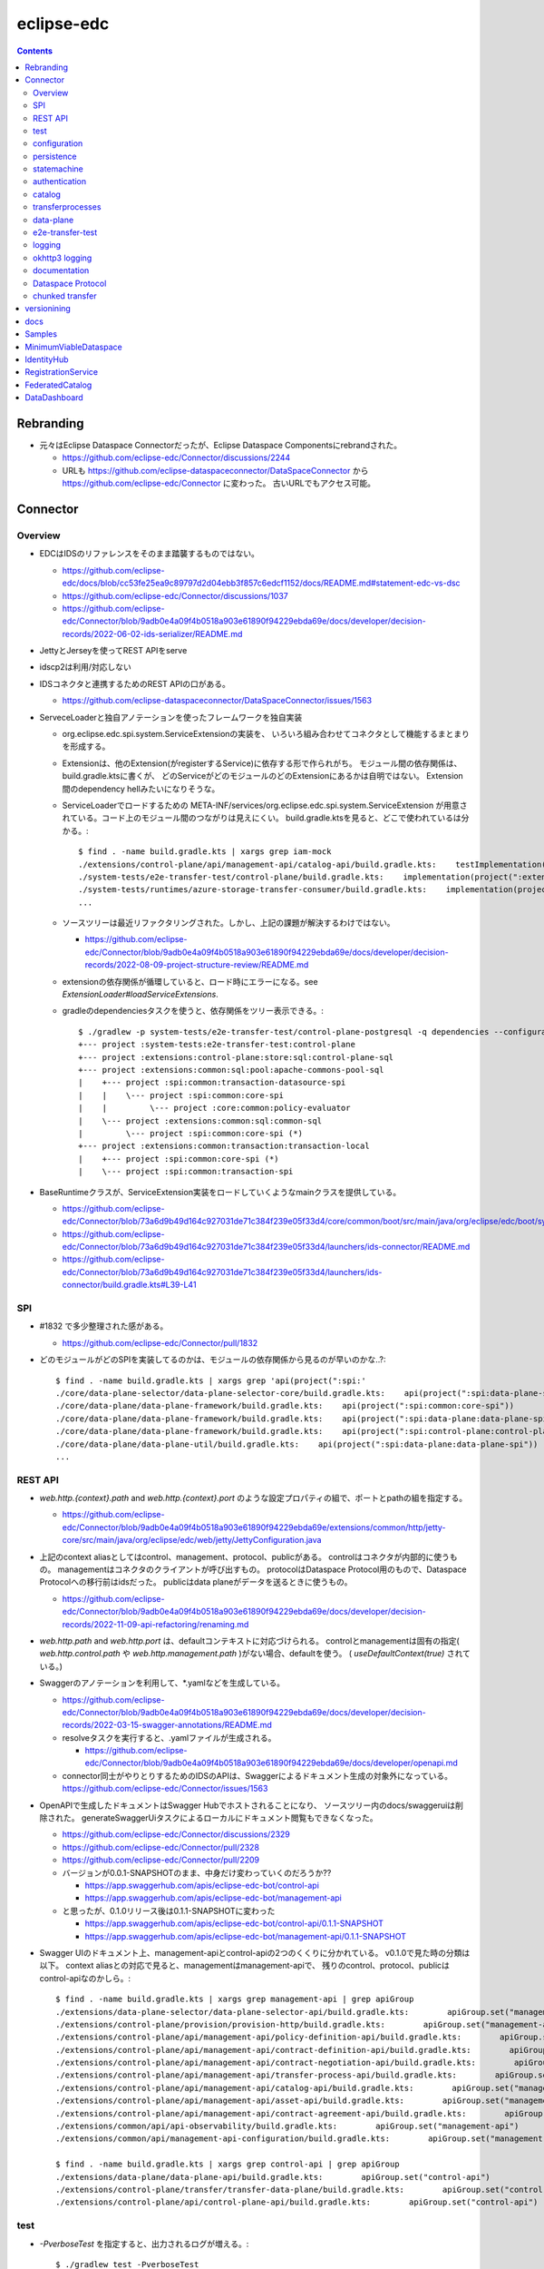 -----------
eclipse-edc
-----------

.. contents::


Rebranding
==========

- 元々はEclipse Dataspace Connectorだったが、Eclipse Dataspace Componentsにrebrandされた。

  - https://github.com/eclipse-edc/Connector/discussions/2244

  - URLも https://github.com/eclipse-dataspaceconnector/DataSpaceConnector から
    https://github.com/eclipse-edc/Connector に変わった。
    古いURLでもアクセス可能。


Connector
=========

Overview
--------

- EDCはIDSのリファレンスをそのまま踏襲するものではない。

  - https://github.com/eclipse-edc/docs/blob/cc53fe25ea9c89797d2d04ebb3f857c6edcf1152/docs/README.md#statement-edc-vs-dsc
  - https://github.com/eclipse-edc/Connector/discussions/1037
  - https://github.com/eclipse-edc/Connector/blob/9adb0e4a09f4b0518a903e61890f94229ebda69e/docs/developer/decision-records/2022-06-02-ids-serializer/README.md

- JettyとJerseyを使ってREST APIをserve

- idscp2は利用/対応しない

- IDSコネクタと連携するためのREST APIの口がある。

  - https://github.com/eclipse-dataspaceconnector/DataSpaceConnector/issues/1563

- ServeceLoaderと独自アノテーションを使ったフレームワークを独自実装

  - org.eclipse.edc.spi.system.ServiceExtensionの実装を、
    いろいろ組み合わせてコネクタとして機能するまとまりを形成する。

  - Extensionは、他のExtension(がregisterするService)に依存する形で作られがち。
    モジュール間の依存関係は、build.gradle.ktsに書くが、
    どのServiceがどのモジュールのどのExtensionにあるかは自明ではない。
    Extension間のdependency hellみたいになりそうな。

  - ServiceLoaderでロードするための
    META-INF/services/org.eclipse.edc.spi.system.ServiceExtension
    が用意されている。コード上のモジュール間のつながりは見えにくい。
    build.gradle.ktsを見ると、どこで使われているは分かる。::

      $ find . -name build.gradle.kts | xargs grep iam-mock
      ./extensions/control-plane/api/management-api/catalog-api/build.gradle.kts:    testImplementation(project(":extensions:common:iam:iam-mock"))
      ./system-tests/e2e-transfer-test/control-plane/build.gradle.kts:    implementation(project(":extensions:common:iam:iam-mock"))
      ./system-tests/runtimes/azure-storage-transfer-consumer/build.gradle.kts:    implementation(project(":extensions:common:iam:iam-mock"))
      ...

  - ソースツリーは最近リファクタリングされた。しかし、上記の課題が解決するわけではない。

    - https://github.com/eclipse-edc/Connector/blob/9adb0e4a09f4b0518a903e61890f94229ebda69e/docs/developer/decision-records/2022-08-09-project-structure-review/README.md

  - extensionの依存関係が循環していると、ロード時にエラーになる。see `ExtensionLoader#loadServiceExtensions`.

  - gradleのdependenciesタスクを使うと、依存関係をツリー表示できる。::

      $ ./gradlew -p system-tests/e2e-transfer-test/control-plane-postgresql -q dependencies --configuration compileClasspath | grep project
      +--- project :system-tests:e2e-transfer-test:control-plane
      +--- project :extensions:control-plane:store:sql:control-plane-sql
      +--- project :extensions:common:sql:pool:apache-commons-pool-sql
      |    +--- project :spi:common:transaction-datasource-spi
      |    |    \--- project :spi:common:core-spi
      |    |         \--- project :core:common:policy-evaluator
      |    \--- project :extensions:common:sql:common-sql
      |         \--- project :spi:common:core-spi (*)
      +--- project :extensions:common:transaction:transaction-local
      |    +--- project :spi:common:core-spi (*)
      |    \--- project :spi:common:transaction-spi


- BaseRuntimeクラスが、ServiceExtension実装をロードしていくようなmainクラスを提供している。

  - https://github.com/eclipse-edc/Connector/blob/73a6d9b49d164c927031de71c384f239e05f33d4/core/common/boot/src/main/java/org/eclipse/edc/boot/system/runtime/BaseRuntime.java
  - https://github.com/eclipse-edc/Connector/blob/73a6d9b49d164c927031de71c384f239e05f33d4/launchers/ids-connector/README.md
  - https://github.com/eclipse-edc/Connector/blob/73a6d9b49d164c927031de71c384f239e05f33d4/launchers/ids-connector/build.gradle.kts#L39-L41


SPI
---

- #1832 で多少整理された感がある。

  - https://github.com/eclipse-edc/Connector/pull/1832

- どのモジュールがどのSPIを実装してるのかは、モジュールの依存関係から見るのが早いのかな..?::

    $ find . -name build.gradle.kts | xargs grep 'api(project(":spi:'
    ./core/data-plane-selector/data-plane-selector-core/build.gradle.kts:    api(project(":spi:data-plane-selector:data-plane-selector-spi"))
    ./core/data-plane/data-plane-framework/build.gradle.kts:    api(project(":spi:common:core-spi"))
    ./core/data-plane/data-plane-framework/build.gradle.kts:    api(project(":spi:data-plane:data-plane-spi"))
    ./core/data-plane/data-plane-framework/build.gradle.kts:    api(project(":spi:control-plane:control-plane-api-client-spi"))
    ./core/data-plane/data-plane-util/build.gradle.kts:    api(project(":spi:data-plane:data-plane-spi"))
    ...


REST API
--------

- `web.http.{context}.path` and `web.http.{context}.port` のような設定プロパティの組で、ポートとpathの組を指定する。

  - https://github.com/eclipse-edc/Connector/blob/9adb0e4a09f4b0518a903e61890f94229ebda69e/extensions/common/http/jetty-core/src/main/java/org/eclipse/edc/web/jetty/JettyConfiguration.java

- 上記のcontext aliasとしてはcontrol、management、protocol、publicがある。
  controlはコネクタが内部的に使うもの。
  managementはコネクタのクライアントが呼び出すもの。
  protocolはDataspace Protocol用のもので、Dataspace Protocolへの移行前はidsだった。
  publicはdata planeがデータを送るときに使うもの。

  - https://github.com/eclipse-edc/Connector/blob/9adb0e4a09f4b0518a903e61890f94229ebda69e/docs/developer/decision-records/2022-11-09-api-refactoring/renaming.md

- `web.http.path` and `web.http.port` は、defaultコンテキストに対応づけられる。
  controlとmanagementは固有の指定( `web.http.control.path` や `web.http.management.path` )がない場合、defaultを使う。
  ( `useDefaultContext(true)` されている。)

- Swaggerのアノテーションを利用して、*.yamlなどを生成している。

  - https://github.com/eclipse-edc/Connector/blob/9adb0e4a09f4b0518a903e61890f94229ebda69e/docs/developer/decision-records/2022-03-15-swagger-annotations/README.md

  - resolveタスクを実行すると、.yamlファイルが生成される。

    - https://github.com/eclipse-edc/Connector/blob/9adb0e4a09f4b0518a903e61890f94229ebda69e/docs/developer/openapi.md

  - connector同士がやりとりするためのIDSのAPIは、Swaggerによるドキュメント生成の対象外になっている。
    https://github.com/eclipse-edc/Connector/issues/1563

- OpenAPIで生成したドキュメントはSwagger Hubでホストされることになり、
  ソースツリー内のdocs/swaggeruiは削除された。
  generateSwaggerUiタスクによるローカルにドキュメント閲覧もできなくなった。

  - https://github.com/eclipse-edc/Connector/discussions/2329
  - https://github.com/eclipse-edc/Connector/pull/2328
  - https://github.com/eclipse-edc/Connector/pull/2209

  - バージョンが0.0.1-SNAPSHOTのまま、中身だけ変わっていくのだろうか??

    - https://app.swaggerhub.com/apis/eclipse-edc-bot/control-api
    - https://app.swaggerhub.com/apis/eclipse-edc-bot/management-api

  - と思ったが、0.1.0リリース後は0.1.1-SNAPSHOTに変わった

    - https://app.swaggerhub.com/apis/eclipse-edc-bot/control-api/0.1.1-SNAPSHOT
    - https://app.swaggerhub.com/apis/eclipse-edc-bot/management-api/0.1.1-SNAPSHOT

- Swagger UIのドキュメント上、management-apiとcontrol-apiの2つのくくりに分かれている。
  v0.1.0で見た時の分類は以下。
  context aliasとの対応で見ると、managementはmanagement-apiで、
  残りのcontrol、protocol、publicはcontrol-apiなのかしら。::
      
    $ find . -name build.gradle.kts | xargs grep management-api | grep apiGroup
    ./extensions/data-plane-selector/data-plane-selector-api/build.gradle.kts:        apiGroup.set("management-api")
    ./extensions/control-plane/provision/provision-http/build.gradle.kts:        apiGroup.set("management-api")
    ./extensions/control-plane/api/management-api/policy-definition-api/build.gradle.kts:        apiGroup.set("management-api")
    ./extensions/control-plane/api/management-api/contract-definition-api/build.gradle.kts:        apiGroup.set("management-api")
    ./extensions/control-plane/api/management-api/contract-negotiation-api/build.gradle.kts:        apiGroup.set("management-api")
    ./extensions/control-plane/api/management-api/transfer-process-api/build.gradle.kts:        apiGroup.set("management-api")
    ./extensions/control-plane/api/management-api/catalog-api/build.gradle.kts:        apiGroup.set("management-api")
    ./extensions/control-plane/api/management-api/asset-api/build.gradle.kts:        apiGroup.set("management-api")
    ./extensions/control-plane/api/management-api/contract-agreement-api/build.gradle.kts:        apiGroup.set("management-api")
    ./extensions/common/api/api-observability/build.gradle.kts:        apiGroup.set("management-api")
    ./extensions/common/api/management-api-configuration/build.gradle.kts:        apiGroup.set("management-api")
    
    $ find . -name build.gradle.kts | xargs grep control-api | grep apiGroup
    ./extensions/data-plane/data-plane-api/build.gradle.kts:        apiGroup.set("control-api")
    ./extensions/control-plane/transfer/transfer-data-plane/build.gradle.kts:        apiGroup.set("control-api")
    ./extensions/control-plane/api/control-plane-api/build.gradle.kts:        apiGroup.set("control-api")


test
----

- `-PverboseTest` を指定すると、出力されるログが増える。::

    $ ./gradlew test -PverboseTest

  - https://github.com/eclipse-edc/GradlePlugins/blob/af36bd7b0d79cd484736d45e59a3318e5f1b4e04/plugins/edc-build/src/main/java/org/eclipse/edc/plugins/edcbuild/conventions/TestConvention.java#L55-L65

- 特定のテストだけを実行したい場合は以下の要領。 ::

    $ ./gradlew extensions:api:data-management:transferprocess:test --tests '*TransferProcessEventDispatchTest'

- 特定のディレクトリ下のサブモジュールのテストすべてを実行したい場合は、 `-p` でディレクトリを指定する。::

    $ ./gradlew test -p extensions/api/data-management/transferprocess --tests '*TransferProcessEventDispatchTest'

- `@EndToEntTest` アノテーションがついたテストを実行するためには、以下の要領。::

    $ ./gradlew test -DincludeTags="EndToEndTest"

- 特定のテストメソッドだけ実行する例::

    $ ./gradlew clean test -p system-tests/e2e-transfer-test/runner -PverboseTest -DincludeTags="EndToEndTest" --tests "*EndToEndTransferInMemoryTest.httpPull_dataTransfer" 2>&1 | tee /tmp/test.log

- `@PostgresqlDbIntegrationTest` アノテーションが付いたテストを実行する場合、下記の要領。::
  
    $ ./gradlew test -p system-tests/e2e-transfer-test/runner -DincludeTags="PostgresqlIntegrationTest"

  - アノテーションのクラス名とタグ名が一致していないので分かりにくい?
    https://github.com/eclipse-edc/Connector/blob/main/common/util/src/testFixtures/java/org/eclipse/dataspaceconnector/common/util/junit/annotations/PostgresqlDbIntegrationTest.java#L31-L32

- JUnitのテストケース内でServiceExtension実装をテストするための枠組みが、
  core/common/junit下に定義されている。

  - EdcExtensionは、各テストメソッドの前後でbootしてshutdownするようなBaseRuntimeの拡張。
    テストクラスに `@ExtendWith(EdcExtension.class)` して利用する。

  - EdcExtensionはParameterResolverを実装しているので、
    テストメソッドの引数としてregister済みのサービス(mock)を指定できる。

  - `EdcExtension#registerServiceMock` はテスト用のserviceをregisterする。
    `ServiceExtensionContext#registerService` で既にregister済みのserviceでもオーバーライドできる。

  - `EdcExtension#registerSystemExtension` はテスト用にextensionをregisterする。
    `@Inject` なフィールドに `@Provider` なメソッドで生成したインスタンスをセットする処理は、
    `ExtensionLoader#bootServiceExtensions` で実行される。
    そのため、 `@BetoreEach` なメソッドの中など、bootされるタイミングより前で、
    呼び出しておかなければならない。


configuration
-------------

- 設定プロパティは、ConfigurationExtensionがロードしたもの、環境変数からのもの、システムプロパティからのものがマージされる。競合があれば後のものほど強い。

  - https://github.com/eclipse-edc/Connector/blob/7e6089c9ac61310a05f08d6037bf877920095d9f/core/common/boot/src/main/java/org/eclipse/edc/boot/system/DefaultServiceExtensionContext.java#L121-L129

- `FsConfigurationExtension <https://github.com/eclipse-edc/Connector/blob/7e6089c9ac61310a05f08d6037bf877920095d9f/extensions/common/configuration/configuration-filesystem/src/main/java/org/eclipse/edc/configuration/filesystem/FsConfigurationExtension.java>`_
  は、edc.fs.configでpathを指定されたファイルから、設定内容を読み込む。


persistence
-----------

- データの永続化のための仕組み/抽象化は独自実装で、外部ライブラリの依存性が増えることを避ける方針に見える。

  - 永続化が必要なサブモジュールは、それぞれ ``org.eclipse.edc.spi.persistence.*.*Store`` のような名前の、インターフェースを定義する。
    この定義はサブモジュールごとに行っていて、意外と共通化されていない。

  - デフォルト実装として、データを永続化しない ``InMemory*Store`` があり、ユニットテストやサンプルの実行に利用される。
    こちらも、あまり共通化する余地なし。

  - RDBMSを利用してデータを永続化する実装として ``Sql*Store`` がある。
    これらの実装は、
    common/sql/sql-core下の ``org.eclipse.edc.sql.store.AbstractSqlStore`` を、
    ベースロジックとしてモジュール横断的に利用されているようだ。

    - ``Sql*Store`` では、 ``*Statements`` のような名前のクラスを使い、
      SQLステートメントを組み上げてJDBCドライバで実行する。｀

    - ``*Statements`` は ``*DialectStatements`` のようなクラスをベースにしている。
      このDialectを切り替えることで、複数RDBMSに対応できるようにする方針。
      デフォルトで用意されているのは ``PostgresDialectStatements`` でPostgreSQLが前提。


statemachine
------------

- StateMachineManagerが使われるのは3か所。

  - ContractServiceExtensionで初期化される
    ProviderContractNegotiationManagerと、ConsumerContractNegotiationManager。

  - CoreTransferExtensionで初期化されるTransferProcessManager。

  - どちらもテスト用にWaitStrategyを差し込み可能になっている。

    - see NegotiationWaitStrategy and TransferWaitStrategy


authentication
--------------

- managementやcontorolなAPIについては、AuthenticationService#isAuthenticatedを呼ぶようなfilterで認証している。

  - https://github.com/eclipse-edc/Connector/blob/2e5a80f5070d3926a765cf991d50aedb40314f78/spi/common/auth-spi/src/main/java/org/eclipse/edc/api/auth/spi/AuthenticationRequestFilter.java#L44

  - Connector配下にあるAuthenticationServiceの実装は以下だけ。

    - https://github.com/eclipse-edc/Connector/blob/2e5a80f5070d3926a765cf991d50aedb40314f78/spi/common/auth-spi/src/main/java/org/eclipse/edc/api/auth/spi/AllPassAuthenticationService.java
    - https://github.com/eclipse-edc/Connector/blob/2e5a80f5070d3926a765cf991d50aedb40314f78/extensions/common/auth/auth-basic/src/main/java/org/eclipse/edc/api/auth/basic/BasicAuthenticationService.java
    - https://github.com/eclipse-edc/Connector/blob/2e5a80f5070d3926a765cf991d50aedb40314f78/extensions/common/auth/auth-tokenbased/src/main/java/org/eclipse/edc/api/auth/token/TokenBasedAuthenticationExtension.java

- コネクタの認証は、IdentityServiceが利用される。

  - Connector配下にある実装はDIDとOAuth2の2択。

    - https://github.com/eclipse-edc/Connector/blob/72d8b8ef58de41db7111c9928f777ce60781f51c/extensions/common/iam/decentralized-identity/identity-did-service/src/main/java/org/eclipse/edc/iam/did/service/DecentralizedIdentityService.java
    - https://github.com/eclipse-edc/Connector/blob/72d8b8ef58de41db7111c9928f777ce60781f51c/extensions/common/iam/oauth2/oauth2-core/src/main/java/org/eclipse/edc/iam/oauth2/identity/Oauth2ServiceImpl.java


catalog
-------

- CatalogはContractOfferの集まり。だったが、Dataspace Protocol対応で、DatasetやDataServiceという概念が登場した。

  - https://github.com/eclipse-edc/Connector/blob/0ac9755d7a058117fb8372181af7389760818e7e/spi/common/catalog-spi/src/main/java/org/eclipse/edc/catalog/spi/Catalog.java
  - https://github.com/eclipse-edc/Connector/pull/2656

 - CatalogServiceにはEDCのとIDSのと、2種類ある。
   e2e-transfer-test等の既存のテストやサンプルで使われているのは、後者のIDSのもののみに見える。
   Catalogのデータモデルは共通。

    - https://github.com/eclipse-edc/Connector/blob/0ac9755d7a058117fb8372181af7389760818e7e/spi/control-plane/control-plane-spi/src/main/java/org/eclipse/edc/connector/spi/catalog/CatalogService.java
    - https://github.com/eclipse-edc/Connector/blob/0ac9755d7a058117fb8372181af7389760818e7e/core/control-plane/control-plane-aggregate-services/src/main/java/org/eclipse/edc/connector/service/catalog/CatalogServiceImpl.java

    - https://github.com/eclipse-edc/Connector/blob/0ac9755d7a058117fb8372181af7389760818e7e/data-protocols/ids/ids-spi/src/main/java/org/eclipse/edc/protocol/ids/spi/service/CatalogService.java
    - https://github.com/eclipse-edc/Connector/blob/0ac9755d7a058117fb8372181af7389760818e7e/data-protocols/ids/ids-core/src/main/java/org/eclipse/edc/protocol/ids/service/CatalogServiceImpl.java


transferprocesses
-----------------

- /v2/transferprocesses は、consumer connectorが、データ転送のためのリクエストを受けるAPI。

  - sourceは、ContractAgreementに含まれるassetIdで指定される。

  - destinationは、dataDestinationで具体的にtypeとその他propertyで指定される。
    例えばAzure Blobだと、typeはAzureStorageで、
    accountでストレージアカウント名、containerはcontainer名を指す。

- データ転送の処理それ自体は、transfer-data-plane側にコードがある。
  https://github.com/eclipse-edc/Connector/blob/65479dc186ad0517565c77047672d1783a2188d7/extensions/control-plane/transfer/transfer-data-plane/README.md

- リクエストが呼ばれると、TransferProcessインスタンスが作成され、
  状態(state)を含む情報がTransferProcessStoreに保存される。
  StateMachineManagerのスレッドがprocess*を順次呼び出すことで、
  TransferProcessの状態は遷移していく。

  - processInitialで、destinationのtypeに応じて必要なら、
    登録されたConsumerResourceManifestGeneratorにが、ResourceDefinitionを作成する。
    現状destinationがAzure Blob/Amazon S3/GCSのオブジェクトの場合に、この処理が入る。

  - processProvisioningで、上記のResourceDefinitionに応じて、
    ProvisionManagerが登録されたProvisioner実装を利用して、resourceを作成する。
    destinationがAzure Blog/Amazon S3/GCSのオブジェクトの場合に、
    container/bucketを(無ければ)作成し、provider connecterに書き込みを許可するための、
    tokenを作成する。

  - processRequestingで、provider connectorにDataRequestを送る。
    リクエストはRemoteMessageDispatcherを利用して送信されるが、
    現時点で実装はids-multipart用のものしかない様子。

    - DataRequestメッセージ送信を行うのは、MultipartArtifactRequestSender。
    
    - DataRequestメッセージを受信したprovider connector側では、
      ArtifactRequestHandlerがリクエストを処理する。
      ここでも、consumer側と同じようにTransferProcessManagerImplが使われ、
      TransferProcessが作られる。
      consumer側のTransferProcessとは独立だが、同じDataRequestのidに紐づくので、
      consumerとproducerでTransferProcessStoreは独立になっていないとダメ。
      
      - (provider側の)processProvisioningの段階で、initiateDataTransferが呼ばれ、
        DataFlowManagerを介して、data-planeの処理が呼ばれる。

        - DataFlowManagerは、DataFlowControllerを切り替える。
          destinationがHttpProxyだとConsumerPullTransferDataFlowControllerが、
          それ以外だとProviderPushTransferDataFlwoControllerが使われる。

      - DataPlaneSelectorで、接続先を選択する。
        DataPlaneSelectorも、個別に建ててREST APIでアクセスする方式を取れる。

       - 接続先を示すDataplaneInstanceは、
         data-plane-selector-apiの提供するREST API(/instances)で、事前に追加(定義)する。

      - DataPlaneClientで、DataFlowRequestをdata-planeに送る。
        DataPlaneManagerが同居しているどうかで、クラスが違う。
        EmbeddedDataPlaneTransferClientとRemotDataPlaneTransferClientがある。

  - processInprogressで、StatusChecker実装が、transferが終わったか確認する。
    Azure Blobだと、container内に、名前のsuffixが".complete"なblobがあるかを見る。

  - provider側でsink.transfer(source)という形で、データコピーが実行される。
    sinkはconsumer側に属するリソースなので、書き込み権限をどうやって与えるかがポイントになる。
    例えば、sinkがAzure Blobなら、consumer側のコネクタが、自身のstorage accountで、
    コンテナと、書き込みのにを許すSASトークンを作成し、それをvault経由でprovider側が読めるようにする。


data-plane
----------

- https://github.com/eclipse-edc/Connector/issues/463

- DataPlaneFrameWorkExtensionが本体。
  サンプル類はdata-plane-coreにdependencyを付けてロードしている。

- TransferServiceがリクエストをvalidate。
  現状の実装はPipelineServiceTransferServiceImplしかないような。

- PipelineServiceImpl#transferがデータコピー処理の本体。
  sink.transfer(source) する。

- (data-plane-apiモジュールの)DataPlaneApiExtensionが、REST APIを提供する。
  controlとpublicという2種類のcontextを使い分ける。
  そのため、web.http.control.*とweb.http.public.*の2種類の設定(port mapping)が必要。
  DataFlowRequestを受け取る/transferはcontrolの範疇。

- DataPlanePublicApiControllerは、transferされたデータをByteArrayOutputStreamで受け取って、
  クライアントにtoStringして渡すので、大きなデータを受け渡せるわけではない。

- consumerがHTTPレスポンスのbodyとしてデータを受け取るパターンは、e2e-transfer-testの方に例が追加された。

  - https://github.com/eclipse-edc/Connector/discussions/1361
  - https://github.com/eclipse-edc/Connector/blob/9adb0e4a09f4b0518a903e61890f94229ebda69e/system-tests/e2e-transfer-test/runner/src/test/java/org/eclipse/edc/test/e2e/AbstractEndToEndTransfer.java#L47-L113
  - https://github.com/eclipse-edc/Connector/pull/639

- providerは、
  asset typeをcanHandleなSourceから、
  dataDestination typeをcanHandleなSinkに、
  transferする。

- assetのtypeを増やす場合、DataSourceFactoryとDataSinkFactoryの実装をつくり、
  `PipelineService#registerFactory` する。

- 元々あったprovider pushは、provider connector側でデータ送信の処理( ``sink.transfer(source)`` )が呼ばれるのでわかりやすい。
  それに対して、後から追加されたデータ転送方式であるところのconsumer pullはちょっとわかりにくい。

  - 現状consumer pullになるのは、destinationのtypeがHttpProxyの場合のみ。

  - consumer pullの場合は、TransferStartMessageのペイロードとして、データの在処を示すEndpointDataReference(EDR)をconsumer connectorに渡す。
    consumer connectorは、受け取ったEDRをbackendにPOSTする。

  - consumer clientは(backendから取り出した)EDRに入っているendpointのURLに対して、authCodeに入っているトークンをAuthorizationヘッダに入れて、GETする。
    このendpointのURLはコネクタのdata-plane APIを指すもの。
    コネクタは、authCodeに含まれている真のデータの在処を示すURLからデータを取得し、clientに渡す。つまり、プロキシサーバとして振る舞う。
    authCodeに含まれる情報で認証を行うために、クライアントは直接データの在処にアクセスしない。

    - という仕組み上、sourceのtypeはHttpDataでなければ成立しないような。

    - consumerとproviderのどちらのコネクタのproxyとして振る舞えるが、
      ドキュメント上はprovider connectorがデータを中継する想定になっているように見える。
      この場合、データをpullするのはconsumer connectorではなく、そのクライアントということになる。

  - https://github.com/eclipse-edc/Connector/tree/5803513f0c4cc795c0d1d069f7039c8ca1bd8f7e/extensions/control-plane/transfer/transfer-data-plane


e2e-transfer-test
-----------------

- コネクタによるデータ転送の一連の流れを実行するテストコードが定義されている。

- AbstractEndToEndTransferがベースクラスで、データの永続化先によって3種類の派生がある。
  各派生には `@EndToEndTest` のようなアノテーションがついていて、それに応じて
  `-DincludeTags=EndToEndTest` のような指定をしないと、テストが実行されない。

- EndToEndTransferInMemoryTestはデータをメモリ上に持ち、永続化しないパターンで、それ単体で実行できる。::

    $ ./gradlew clean test -p system-tests/e2e-transfer-test/runner -DincludeTags=EndToEndTest --tests '*EndToEndTransferInMemoryTest' -PverboseTest

- EndToEndTransferPostgresqlTestはPostgreSQLにデータを永続化する。
  これも、コンテナを利用してPostgreSQLのサーバを建てることで、簡単に実行できる。
  アノテーションが `@PostgresqlDbIntegrationTest` だが、定義されているTagがPostgresqlIntegrationTestで紛らわしい。::

    $ docker run --rm --name edc-postgres -e POSTGRES_PASSWORD=password -p 5432:5432 -d postgres
    $ ./gradlew clean test -p system-tests/e2e-transfer-test/runner -DincludeTags=PostgresqlIntegrationTest --tests '*EndToEndTransferPostgresqlTest' -PverboseTest

  - テスト実行後に、データベース内のデータを見てみるのも、理解を深めるのに役立つかもしれない。
    concsumerとproducerというデータベースができている。::

      $ psql -U postgres -W -h localhost -l
      psql: warning: extra command-line argument "postgres" ignored
      Password:
                                       List of databases
         Name    |  Owner   | Encoding |  Collate   |   Ctype    |   Access privileges
      -----------+----------+----------+------------+------------+-----------------------
       consumer  | postgres | UTF8     | en_US.utf8 | en_US.utf8 |
       postgres  | postgres | UTF8     | en_US.utf8 | en_US.utf8 |
       provider  | postgres | UTF8     | en_US.utf8 | en_US.utf8 |
       template0 | postgres | UTF8     | en_US.utf8 | en_US.utf8 | =c/postgres          +
                 |          |          |            |            | postgres=CTc/postgres
       template1 | postgres | UTF8     | en_US.utf8 | en_US.utf8 | =c/postgres          +
                 |          |          |            |            | postgres=CTc/postgres
      (5 rows)
      
      $ psql -U postgres -W -h localhost -c 'SELECT * FROM edc_policydefinitions LIMIT 1;' provider
                        policy_id               |  created_at   |                                                                                           permissions                                                                                           | prohibitions | duties | extensible_properties | inherits_from | assigner | assignee | target |      policy_type
      --------------------------------------+---------------+-------------------------------------------------------------------------------------------------------------------------------------------------------------------------------------------------+--------------+--------+-----------------------+---------------+----------+----------+--------+-----------------------
       f5ed763c-7ec1-427d-a47d-3099236b61bd | 1682079999930 | [{"edctype":"dataspaceconnector:permission","uid":null,"target":null,"action":{"type":"USE","includedIn":null,"constraint":null},"assignee":null,"assigner":null,"constraints":[],"duties":[]}] | []           | []     | {}                    |               |          |          |        | {"@policytype":"set"}
      (1 row)


logging
-------

- ログの出力はMonitorというインターフェースで抽象化されている。
  明示的にMonitor実装がregisterされていない場合、
  ConsoleMonitorという単純な実装が使われる。
  ロギングライブラリは使用せずに、コンソールにDEBUGレベルを含むすべてのログを出力する。

- MonitorExtension実装をロードすることで、monitorの切りかえ/追加ができる。

- LoggerMonitorExtensionは、java.util.loggingでログ出力するLoggerMonitorを提供するもの。

- BaseRuntimeは `MonitorProvider <https://github.com/eclipse-edc/Connector/blob/v0.1.3/core/common/boot/src/main/java/org/eclipse/edc/boot/monitor/MonitorProvider.java>`_
  というSLF4JServiceProvider実装をロードし、SLF4J APIで出力されたログを、Monitor側に送る仕組みを用意している。
  結果として、ほかのSLF4J bindingを使うことができない。

  - removed: https://github.com/eclipse-edc/Connector/pull/3463


okhttp3 logging
---------------

コネクタ内のHTTPリクエストは、okhttp3で実行されている。
logging-interceptorを仕込むと、リクエストの内容をログ出力できる。::

  $ git diff
  diff --git a/core/common/connector-core/src/main/java/org/eclipse/edc/connector/core/base/OkHttpClientFactory.java b/core/common/connector-core/src/main/java/org/eclipse/edc/connector/core/base/OkHttpClientFactory.java
  index 10dc4d5d2..1c7bc3eab 100644
  --- a/core/common/connector-core/src/main/java/org/eclipse/edc/connector/core/base/OkHttpClientFactory.java
  +++ b/core/common/connector-core/src/main/java/org/eclipse/edc/connector/core/base/OkHttpClientFactory.java
  @@ -77,6 +77,9 @@ public class OkHttpClientFactory {
               context.getMonitor().info("HTTPS enforcement it not enabled, please enable it in a production environment");
           }
   
  +        var logging = new okhttp3.logging.HttpLoggingInterceptor();
  +        logging.setLevel(okhttp3.logging.HttpLoggingInterceptor.Level.BODY);
  +        builder.addInterceptor(logging);
           return builder.build();
       }
   
  diff --git a/gradle.properties b/gradle.properties
  index 9bd583ee1..e86600c1b 100644
  --- a/gradle.properties
  +++ b/gradle.properties
  @@ -1,9 +1,9 @@
   group=org.eclipse.edc
  -version=0.3.1-SNAPSHOT
  +version=0.3.1
   # for now, we're using the same version for the autodoc plugin, the processor and the runtime-metamodel lib, but that could
   # change in the future
  -annotationProcessorVersion=0.3.1-SNAPSHOT
  -edcGradlePluginsVersion=0.3.1-SNAPSHOT
  -metaModelVersion=0.3.1-SNAPSHOT
  +annotationProcessorVersion=0.3.1
  +edcGradlePluginsVersion=0.3.1
  +metaModelVersion=0.3.1
   edcScmUrl=https://github.com/eclipse-edc/Connector.git
   edcScmConnection=scm:git:git@github.com:eclipse-edc/Connector.git
  diff --git a/gradle/libs.versions.toml b/gradle/libs.versions.toml
  index 97672f052..12b80c690 100644
  --- a/gradle/libs.versions.toml
  +++ b/gradle/libs.versions.toml
  @@ -79,6 +79,7 @@ mockserver-client = { module = "org.mock-server:mockserver-client-java", version
   mockserver-netty = { module = "org.mock-server:mockserver-netty", version.ref = "httpMockServer" }
   nimbus-jwt = { module = "com.nimbusds:nimbus-jose-jwt", version.ref = "nimbus" }
   okhttp = { module = "com.squareup.okhttp3:okhttp", version.ref = "okhttp" }
  +okhttp-logging-interceptor = { module = "com.squareup.okhttp3:logging-interceptor", version.ref = "okhttp" }
   opentelemetry-api = { module = "io.opentelemetry:opentelemetry-api", version.ref = "opentelemetry" }
   opentelemetry-instrumentation-annotations = { module = "io.opentelemetry.instrumentation:opentelemetry-instrumentation-annotations", version.ref = "opentelemetry" }
   opentelemetry-proto = { module = "io.opentelemetry.proto:opentelemetry-proto", version.ref = "opentelemetry-proto" }
  diff --git a/spi/common/http-spi/build.gradle.kts b/spi/common/http-spi/build.gradle.kts
  index 9aaf288b5..d9fa0bfa7 100644
  --- a/spi/common/http-spi/build.gradle.kts
  +++ b/spi/common/http-spi/build.gradle.kts
  @@ -21,6 +21,7 @@ dependencies {
       api(project(":spi:common:core-spi"))
   
       api(libs.okhttp)
  +    api(libs.okhttp.logging.interceptor)
       api(libs.failsafe.okhttp)
   }

okhttp3のロギングはjava.util.loggingを使っているので、
``-Djava.util.logging.config.file=/tmp/logging.properties``
のようにシステムプロパティ経由で設定ファイルを指定できる。::

  $ cat >/tmp/logging.properties <<EOF
  handlers = java.util.logging.ConsoleHandler
  .level = INFO
  java.util.logging.ConsoleHandler.level = ALL
  java.util.logging.ConsoleHandler.formatter = java.util.logging.SimpleFormatter
  java.util.logging.SimpleFormatter.format = %1\$tF %1\$tT %4\$s : %5\$s %n
  EOF

指定したファイルのpathが誤っているなどすると、単にログが出なくなるため、原因を見つけにくい。


documentation
-------------

- ドキュメント自動生成用のモジュールやアノテーションの定義は、
  #2001で、DataSpaceConnectorとは別のソースツリーに移動された。
  https://github.com/eclipse-dataspaceconnector/GradlePlugins


Dataspace Protocol
------------------

- https://github.com/eclipse-edc/Connector/issues/2429

- https://github.com/eclipse-edc/Connector/blob/73a6d9b49d164c927031de71c384f239e05f33d4/docs/developer/architecture/ids-dataspace-protocol/README.md


chunked transfer
----------------

`#1645 <https://github.com/eclipse-edc/Connector/pull/1645>`_ で、
chunked transferが問題となる場合の対策として、
HttpAddressのpropertyで、nonChunkedTransferをtrueにすることで、
chunked transferをオフにできるようになった。::

        "dataDestination": {
          "type": "HttpData",
          "baseUrl": "http://localhost:4000/api/consumer/store",
          "nonChunkedTransfer": "true"
        }


versionining
============

- バージョンはずっと0.0.1-SNAPSHOTだったが、ソースコードを分割して、
  それぞれのリポジトリで非互換な修正が入るとビルドが通らなくなるので、
  ある瞬間を示すための0.0.1-20230301-SNAPSHOTのようなバージョン番号をつけて参照する形になった。

  - https://github.com/eclipse-edc/Connector/blob/e7a092bf81fc43b42c349d98e3e6ad3939f181a6/docs/developer/decision-records/2022-08-11-versioning_and_artifacts/README.md
  - https://github.com/eclipse-edc/MinimumViableDataspace/blob/8141afce75613f62ed236cb325a862b8af40b903/gradle.properties#L3-L7

- snapshotはNexusから取得できる。

  - https://oss.sonatype.org/#view-repositories;snapshots~browsestorage~org/eclipse/edc

- Maven Centralにpublishされるrelease artifactのバージョンは、0.0.1-milestone-8のような形式になった。

  - https://central.sonatype.com/search?q=org.eclipse.edc&smo=true&namespace=org.eclipse.edc

- 依存ライブラリのバージョン定義は、GradlePluginsリポジトリで定義された、
  edc-versionsというアーティファクトにまとめられた。

  - https://github.com/eclipse-edc/Connector/blob/cc5b34833574be9b5f20d7c128f4e1c6a840e129/docs/developer/version-catalogs.md
  - https://github.com/eclipse-edc/GradlePlugins/blob/96f9cc05047c111a547f6ac78168cb6ce9a84fd4/version-catalog/build.gradle.kts
  - https://github.com/eclipse-edc/GradlePlugins/blob/96f9cc05047c111a547f6ac78168cb6ce9a84fd4/gradle/libs.versions.toml

- その後、あまりうまくないことが分かり、各コンポーネントがバージョンカタログを持つやり方に変わった。

  - https://github.com/eclipse-edc/Connector/blob/e7a092bf81fc43b42c349d98e3e6ad3939f181a6/docs/developer/decision-records/2023-03-31-version-catalog-per-component/README.md

  -  GradlePlugins側にも、共通のパーツだけ少し残されてはいる。

    - https://github.com/eclipse-edc/GradlePlugins/blob/83ad790b6e521862db8f66b7985457176070da81/gradle/libs.versions.toml

- `version catalog自体はGradleが提供する機能 <https://docs.gradle.org/current/userguide/platforms.html>`_ 。

  - libs.versions.tomlという `TOML形式 <https://toml.io/>`_ のファイルによるバージョン定義を読んで解釈するのは、
    `GradleのVersionCatalobBuilder <https://docs.gradle.org/current/javadoc/org/gradle/api/initialization/dsl/VersionCatalogBuilder.html>`_ 。

  - `groovy-core` のようにハイフン区切りで定義されたaliasには、
    `libs.groovy.core` のようにドット区切りのアクセサでアクセスする `流儀 <https://docs.gradle.org/current/userguide/platforms.html#sub:mapping-aliases-to-accessors>`_ らしい。

  - Maven等にpublishして、外部から参照できるようにするためには、
    `version-catalogプラグイン <https://docs.gradle.org/current/userguide/platforms.html#sec:version-catalog-plugin>`_ を利用する。

- ローカルでEDCのコードを修正して、それをSamplesから使って試したりするには、ちょっと手順が必要。

  - まずGradlePlugins側のバージョン定義を修正したものをローカルリポジトリにインストールする。::

      $ ./gradlew publishToMavenLocal -Pskip.signing

  - `dependencyResolutionManagementのrepositoriesの設定 <https://github.com/eclipse-edc/Samples/blob/e837a2f9be9d8537f6b000103c580d0c7ef24f6e/settings.gradle.kts#L24-L29>`_
    の設定で、mavenLocalをmavenCentralの上に持ってこないと、
    ローカルのリポジトリ(~/.m2/repository)を見てくれないのかな? と思ったが、
    そうしなくても、ローカルからartifactsが取得されるように見える。

  - Gradleのキャッシュ(~/.gradle/caches)はキャッシュであって、リポジトリではない。
    キャッシュに対してartifactsをpublishするようなことはできない。
    mavenLocalから取得したartifactsはキャッシュされない。
    そのため、mavenLocalを使うとビルドが遅くなるので、使うべき場面以外では使わないほうがよいというトーンになっている。

  - Gradleのドキュメント的には、ローカルなartifactsを使ってビルドする場合、
    `composite build <https://docs.gradle.org/8.0/userguide/composite_builds.html#composite_builds>`_
    を使うことを推奨している。
    だがしかし、Samplesを `--include-build` を使ってビルドしようとしたところ、
    モジュール名の重複みたいな感じのエラーになった。::

      $ ./gradlew --include-build /path/to/Connector clean build
      ...
      > Could not resolve all task dependencies for configuration ':advanced:advanced-01-open-telemetry:open-telemetry-consumer:compileClasspath'.
        > Could not resolve org.eclipse.edc:management-api:0.3.1.
          Required by:
              project :advanced:advanced-01-open-telemetry:open-telemetry-consumer
           > Module version 'org.eclipse.edc:management-api:0.3.1' is not unique in composite: can be provided by [project :Connector:extensions:control-plane:api:management-api, project :Connector:system-tests:management-api].


docs
====

- Connectorからドキュメントを独立のリポジトリに移動し、
  複数のリポジトリのドキュメントをまとめて一つに見せる仕組みができてた。

  - https://github.com/eclipse-edc/docs
  - https://eclipse-edc.github.io/docs/#/README



Samples
=======

- samplesの内容は、個別のソースツリーに移動された。

  - https://github.com/eclipse-edc/Samples
  - https://github.com/eclipse-edc/Connector/pull/2362

- transferのサンプルが雰囲気をつかむのによいのかも。

  - https://github.com/eclipse-edc/Samples/blob/227d59073658bd8bc2c526719102b32525bd86bb/transfer/transfer-01-file-transfer/README.md

  - consumer, providerはどちらも基本的なモジュールが同じ。
    providerには、リクエストされたファイル操作をするための、
    固有Extension(に附随するSourceとSink)が、追加でロードされる。

   - clientはconsumerにREST APIでリクエストを送る。consumerは受付情報的な内容をすぐにレスポンスとして返す。

   - consumerはclientリクエストを受けて、providerにリクエストを送る。

   - providerはそれを受けて、指定されたasset(ここではファイル)を、指定されたpathにコピーする。
     ここではproviderからconsumerに実データが送られたりするわけではない。
     データ転送の実処理はprovider(役のモジュール)側で完結している。

     - データの送り先としてS3のバケットとかを指定した場合も、同じイメージだろうか。

   - clientは受付情報から、依頼したデータ転送処理が終わったかどうかをpollingして確認する。

   - このサンプルでは、curlコマンドでリクエストを送る先が全部9192番ポートで、
     providerのdata management APIができることの範囲で完結している。

     - controlplaneやidsのAPIは叩かれない。

- 手でcurlコマンドを叩く代わりに、一連の処理をtestタスクで実行することもできる。::

    $ ./gradlew clean test -p transfer/transfer-01-file-transfer/file-transfer-integration-tests -DincludeTags=EndToEndTest --tests FileTransferSampleTest -PverboseTest


MinimumViableDataspace
======================

- https://github.com/eclipse-edc/MinimumViableDataspace

- EDCを使ったDSのデモ

- AssetはAzureのBlob。ローカル環境ではAzuriteを利用。

- assetを定義する仕込みために、コネクタのdata management APIを呼び出す部分は、
  Postmanで作った.jsonをNewmanで実行する形で実装。

  - https://github.com/eclipse-edc/MinimumViableDataspace/blob/8141afce75613f62ed236cb325a862b8af40b903/deployment/data/MVD.postman_collection.json

  - https://github.com/eclipse-edc/MinimumViableDataspace/blob/8141afce75613f62ed236cb325a862b8af40b903/deployment/seed-data.sh

- policyとregistrationに関連して、extensionを2個独自に実装して利用。

  - https://github.com/eclipse-edc/MinimumViableDataspace/blob/8141afce75613f62ed236cb325a862b8af40b903/extensions/policies/src/main/java/org/eclipse/edc/mvd/SeedPoliciesExtension.java

  - https://github.com/eclipse-edc/MinimumViableDataspace/blob/8141afce75613f62ed236cb325a862b8af40b903/extensions/refresh-catalog/src/main/java/org/eclipse/edc/mvd/RegistrationServiceNodeDirectoryExtension.java

- DID/VCでParticipantを認証する仕組みとしてIdentityHubとRegistrationServiceを利用。

  - https://github.com/eclipse-edc/MinimumViableDataspace/tree/8141afce75613f62ed236cb325a862b8af40b903/docs/developer/decision-records/2022-06-20-mvd-onboarding
  - https://github.com/eclipse-edc/MinimumViableDataspace/tree/8141afce75613f62ed236cb325a862b8af40b903/docs/developer/decision-records/2022-06-16-distributed-authorization
  - https://github.com/eclipse-edc/MinimumViableDataspace/tree/8141afce75613f62ed236cb325a862b8af40b903/docs/developer/decision-records/2022-06-15-registration-service

- FederatedCatalogを利用。

- Dockerを利用して、ローカルノードで動作確認できる。

  - https://github.com/eclipse-edc/MinimumViableDataspace/blob/8141afce75613f62ed236cb325a862b8af40b903/system-tests/README.md#test-execution-using-embedded-services

  - `-DuseFsVault="true"` をつけてビルドしないと、Azureを使うVaultが使われて、エラーになる。
    (AzuriteをVaultとして使うための仕込みがない。)

  - MVD_UI_PATHをexportして、DataDashboardのUIを動かす場合も、上記の仕込みは必要。

    - https://github.com/eclipse-edc/MinimumViableDataspace/tree/8141afce75613f62ed236cb325a862b8af40b903#local-development-setup

    - まとめると以下の要領::

        $ ./gradlew -DuseFsVault="true" :launchers:connector:shadowJar
        $ ./gradlew -DuseFsVault="true" :launchers:registrationservice:shadowJar
        $ export MVD_UI_PATH=/home/iwasakims/srcs/eclipse-edc/DataDashboard
        $ docker compose --profile ui -f system-tests/docker-compose.yml up --build

  - ローカル実行用のdocker-compose.ymlの中身も、構成を知る参考になる。

    - https://github.com/eclipse-edc/MinimumViableDataspace/blob/8141afce75613f62ed236cb325a862b8af40b903/system-tests/docker-compose.yml

    - WebDidResolverがDIDを取得するために、nginxがいる。


IdentityHub
===========

- https://github.com/eclipse-edc/IdentityHub

- コードはそのうち、TrustFrameworkAdoptionの方に移動されることになる?

  - https://github.com/eclipse-edc/Connector/discussions/2303
  - https://github.com/eclipse-edc/TrustFrameworkAdoption


RegistrationService
===================

- https://github.com/eclipse-edc/RegistrationService

- MVDのための簡易サービス。

  - https://github.com/eclipse-edc/MinimumViableDataspace/blob/main/docs/developer/decision-records/2022-06-15-registration-service/README.md

- DIDで識別されるParticipantを登録する。
  /registry/participant[s] で、単純な追加と取得ができるAPIだけ定義されている。

  - https://github.com/eclipse-edc/RegistrationService/blob/04df5c8f361d71520b48385872db63df68291537/extensions/registration-service-api/src/main/java/org/eclipse/edc/registration/api/RegistrationServiceApiController.java

  - Participant追加は、 `Authorization: Bearer DID-JWT` のようなヘッダー付きのリクエストをPOSTすることで行う。

  - Participantの情報は一旦storeに格納し、ParticipantManagerがPolicyに応じて参加を許可するか判断する。
    デフォルトでは無条件に許可する。

    - https://github.com/eclipse-edc/RegistrationService/blob/04df5c8f361d71520b48385872db63df68291537/core/registration-service/src/main/java/org/eclipse/edc/registration/RegistrationServiceExtension.java#L93-L96

- 参加登録されたParticipantのIdentityHubにtokenを渡す。

  - https://github.com/eclipse-edc/MinimumViableDataspace/blob/8141afce75613f62ed236cb325a862b8af40b903/docs/developer/decision-records/2022-06-15-registration-service/README.md#1-dataspace-participant-enrollment


FederatedCatalog
================

- https://github.com/eclipse-edc/FederatedCatalog

- /federatedcatalogというpathに対応したAPIをserveする。
  指定された条件を満たすContractOfferを返す。

  - https://github.com/eclipse-edc/FederatedCatalog/blob/6e4fccb942bb352f098b23f4f1e31f1e3b5957be/extensions/api/federated-catalog-api/src/main/java/org/eclipse/edc/catalog/api/query/FederatedCatalogApiController.java

- (test用ではない)extensionとしては4つ。::

    40 FederatedCatalog/core/federated-catalog-core/src/main/java/org/eclipse/edc/catalog/cache/FederatedCatalogCacheExtension.java public class FederatedCatalogCacheExtension implements ServiceExtension {
    37 FederatedCatalog/core/federated-catalog-core/src/main/java/org/eclipse/edc/catalog/cache/FederatedCatalogDefaultServicesExtension.java public class FederatedCatalogDefaultServicesExtension implements ServiceExtension {
    28 FederatedCatalog/extensions/api/federated-catalog-api/src/main/java/org/eclipse/edc/catalog/api/query/FederatedCatalogCacheQueryApiExtension.java public class FederatedCatalogCacheQueryApiExtension implements ServiceExtension {
    35 FederatedCatalog/extensions/store/fcc-node-directory-cosmos/src/main/java/org/eclipse/edc/catalog/node/directory/azure/CosmosFederatedCacheNodeDirectoryExtension.java public class CosmosFederatedCacheNodeDirectoryExtension implements ServiceExtension {


DataDashboard
=============

- https://github.com/eclipse-edc/DataDashboard

- デモ用のWeb UI。TypeScriptで実装されている。

- Catalogの画面は、/federatedcatalogから取得したContractOfferをすべて並べて表示している感じ。

  - https://github.com/eclipse-edc/DataDashboard/blob/c3ec34f730ca4322121c67e54ea2ae980c96c2f0/src/modules/edc-demo/services/catalog-browser.service.ts
